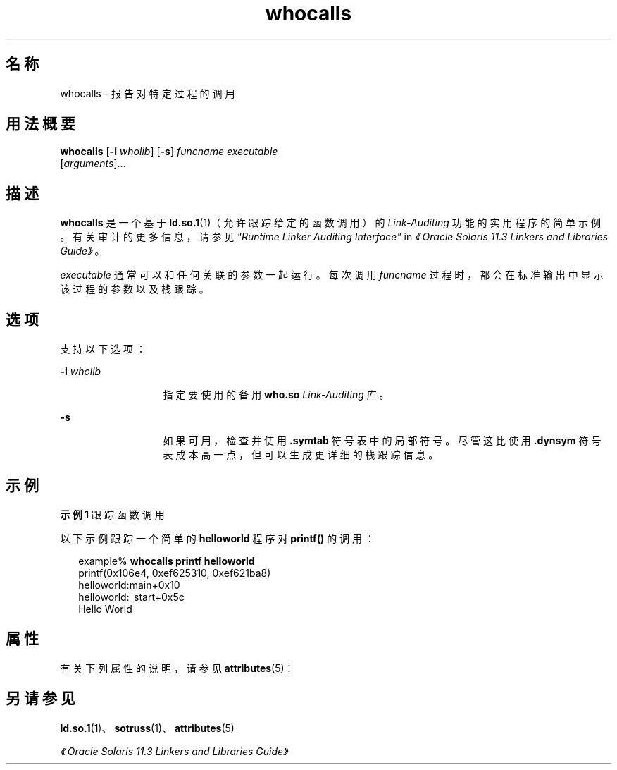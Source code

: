 '\" te
.\"  Copyright (c) 2007, 2014, Oracle and/or its affiliates.All rights reserved.
.TH whocalls 1 "2014 年 4 月 23 日" "SunOS 5.11" "用户命令"
.SH 名称
whocalls \- 报告对特定过程的调用
.SH 用法概要
.LP
.nf
\fBwhocalls\fR [\fB-l\fR \fIwholib\fR] [\fB-s\fR] \fIfuncname\fR \fIexecutable\fR 
          [\fIarguments\fR]...
.fi

.SH 描述
.sp
.LP
\fBwhocalls\fR 是一个基于 \fBld.so.1\fR(1)（允许跟踪给定的函数调用）的 \fILink-Auditing\fR 功能的实用程序的简单示例。有关审计的更多信息，请参见\fI"Runtime Linker Auditing Interface"\fR in \fI《Oracle Solaris 11.3 Linkers and Libraries         Guide》\fR。
.sp
.LP
\fIexecutable\fR 通常可以和任何关联的参数一起运行。每次调用 \fIfuncname\fR 过程时，都会在标准输出中显示该过程的参数以及栈跟踪。
.SH 选项
.sp
.LP
支持以下选项：
.sp
.ne 2
.mk
.na
\fB\fB-l\fR \fIwholib\fR\fR
.ad
.RS 13n
.rt  
指定要使用的备用 \fBwho.so\fR \fILink-Auditing\fR 库。
.RE

.sp
.ne 2
.mk
.na
\fB\fB-s\fR\fR
.ad
.RS 13n
.rt  
如果可用，检查并使用 \fB\&.symtab\fR 符号表中的局部符号。尽管这比使用 \fB\&.dynsym\fR 符号表成本高一点，但可以生成更详细的栈跟踪信息。
.RE

.SH 示例
.LP
\fB示例 1 \fR跟踪函数调用
.sp
.LP
以下示例跟踪一个简单的 \fBhelloworld\fR 程序对 \fBprintf()\fR 的调用：

.sp
.in +2
.nf
example% \fBwhocalls printf helloworld\fR
printf(0x106e4, 0xef625310, 0xef621ba8)
        helloworld:main+0x10
        helloworld:_start+0x5c
Hello World
.fi
.in -2
.sp

.SH 属性
.sp
.LP
有关下列属性的说明，请参见 \fBattributes\fR(5)：
.sp

.sp
.TS
tab() box;
cw(2.75i) |cw(2.75i) 
lw(2.75i) |lw(2.75i) 
.
属性类型属性值
_
可用性developer/base-developer-utilities
.TE

.SH 另请参见
.sp
.LP
\fBld.so.1\fR(1)、\fBsotruss\fR(1)、\fBattributes\fR(5)
.sp
.LP
\fI《Oracle Solaris 11.3 Linkers and Libraries         Guide》\fR

